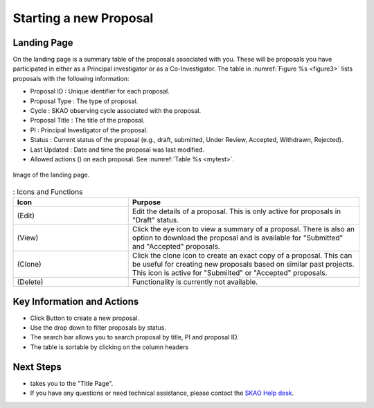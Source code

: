 Starting a new Proposal
########################


.. |ico4| image:: /images/landingPageIcons.png
   :width: 20%
   :alt: Landing page icons


.. |iconview| image:: /images/viewicon.png
   :width: 20%
   :alt: Landing page icons

.. |icondelete| image:: /images/deleteicon.png
   :width: 20%
   :alt: Landing page icons


.. |iconedit| image:: /images/editicon.png
   :width: 20%
   :alt: Landing page icons

.. |iconclone| image:: /images/cloneicon.png
   :width: 20%
   :alt: Landing page icons

Landing Page
============
On the landing page is a summary table of the proposals associated with you. These will be proposals you have participated in either as a Principal
investigator or as a Co-Investigator. The table in :numref:`Figure %s <figure3>` lists proposals with the following information:

- Proposal ID : Unique identifier for each proposal.
- Proposal Type : The type of proposal. 
- Cycle : SKAO observing cycle associated with the proposal.
- Proposal Title : The title of the proposal.
- PI : Principal Investigator of the proposal.
- Status : Current status of the proposal (e.g., draft, submitted, Under Review, Accepted, Withdrawn, Rejected). 
- Last Updated : Date and time the proposal was last modified.
- Allowed actions (|ico4|) on each proposal. See  :numref:`Table %s <mytest>`.


.. _figure3:

.. figure:: /images/landingPage.png
   :width: 100%
   :align: center
   :alt: Image of the landing page
   :class: with-border

   Image of the landing page.



.. _mytest:


.. list-table:: : Icons and Functions
   :widths: 25 50
   :header-rows: 1

   * - Icon
     - Purpose
  
   * -  |iconedit| (Edit)
     - Edit the details of a proposal. This is only active for proposals in "Draft" status.
   * - |iconview| (View)
     - Click the eye icon to view a summary of a proposal.  There is also an option to download the proposal and is available for "Submitted" and "Accepted" proposals.
   * - |iconclone| (Clone)
     - Click the clone icon to create an exact copy of a proposal. This can be useful for creating new proposals based on similar past projects. This icon is active for "Submiited" or "Accepted" proposals.
   * - |icondelete| (Delete)
     - Functionality is currently not available.



Key Information and Actions
===========================

.. |ico1| image:: /images/addProposalBtn.png
   :height: 4ex
   :alt: Add proposal button

.. |ico2| image:: /images/landingPageFilter.png
   :width: 20%
   :alt: Page filter

.. |ico3| image:: /images/landingPageSearch.png
   :width: 35%
   :alt: Page search filter

-  Click |ico1| Button to create a new proposal. 
-  Use the drop down |ico2| to filter proposals by status.
- The search bar |ico3|  allows you to search proposal by title, PI and proposal ID.
- The table is sortable by clicking on the column headers





Next Steps
==========

- |ico1| takes you to the "Title Page".
- If you have any questions or need technical assistance, please contact the `SKAO Help desk <https://www.skao.int/en/contact-us/>`_.
